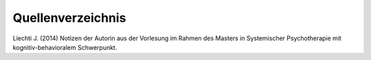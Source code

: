 Quellenverzeichnis
^^^^^^^^^^^^^^^^^^

Liechti J. (2014) Notizen der Autorin aus der Vorlesung im Rahmen des Masters in Systemischer Psychotherapie mit kognitiv-behavioralem Schwerpunkt.  
